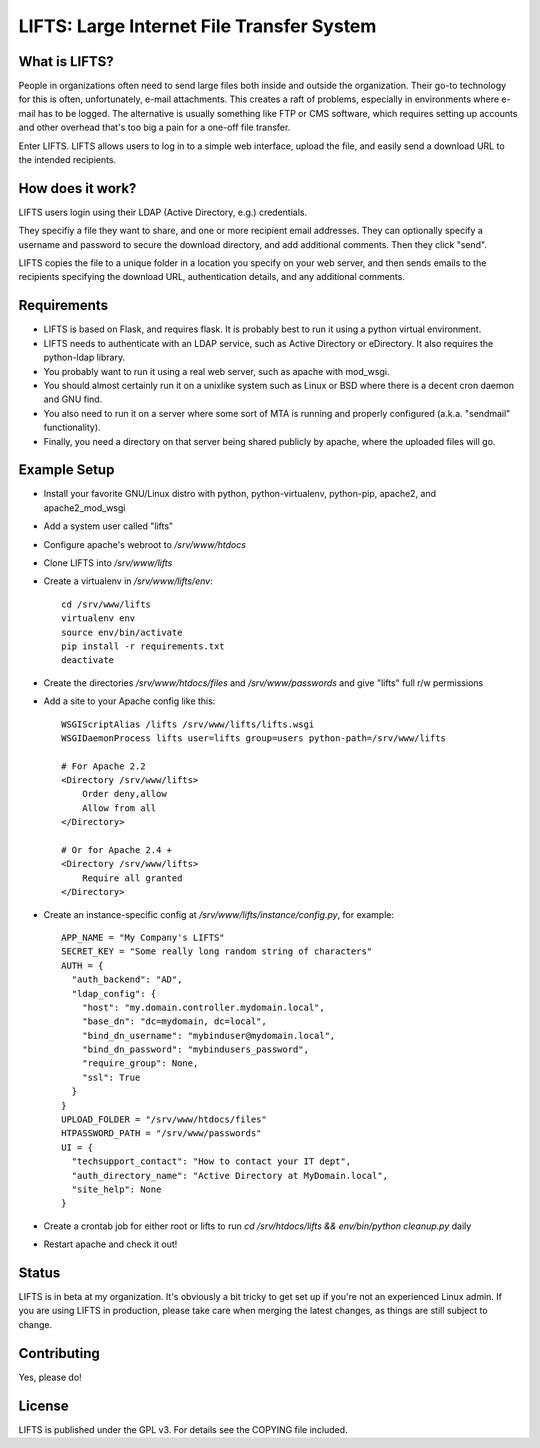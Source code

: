 ============================================
 LIFTS: Large Internet File Transfer System
============================================

What is LIFTS?
==============

People in organizations often need to send large files both inside and outside the organization.  Their go-to technology for this is often, unfortunately, e-mail attachments.  This creates a raft of problems, especially in environments where e-mail has to be logged.  The alternative is usually something like FTP or CMS software, which requires setting up accounts and other overhead that's too big a pain for a one-off file transfer.

Enter LIFTS.  LIFTS allows users to log in to a simple web interface, upload the file, and easily send a download URL to the intended recipients.

How does it work?
=================

LIFTS users login using their LDAP (Active Directory, e.g.) credentials.

They specifiy a file they want to share, and one or more recipient email addresses.  They can optionally specify a username and password to secure the download directory, and add additional comments.  Then they click "send".

LIFTS copies the file to a unique folder in a location you specify on your web server, and then sends emails to the recipients specifying the download URL, authentication details, and any additional comments.

Requirements
============

- LIFTS is based on Flask, and requires flask.  It is probably best to run it using a python virtual environment.
- LIFTS needs to authenticate with an LDAP service, such as Active Directory or eDirectory.  It also requires the python-ldap library.
- You probably want to run it using a real web server, such as apache with mod_wsgi.
- You should almost certainly run it on a unixlike system such as Linux or BSD where there is a decent cron daemon and GNU find.
- You also need to run it on a server where some sort of MTA is running and properly configured (a.k.a. "sendmail" functionality).
- Finally, you need a directory on that server being shared publicly by apache, where the uploaded files will go.

Example Setup
=============

- Install your favorite GNU/Linux distro with python, python-virtualenv, python-pip, apache2, and apache2_mod_wsgi
- Add a system user called "lifts"
- Configure apache's webroot to `/srv/www/htdocs`
- Clone LIFTS into `/srv/www/lifts`
- Create a virtualenv in `/srv/www/lifts/env`::

   cd /srv/www/lifts
   virtualenv env
   source env/bin/activate
   pip install -r requirements.txt
   deactivate

- Create the directories `/srv/www/htdocs/files` and `/srv/www/passwords` and give "lifts" full r/w permissions
- Add a site to your Apache config like this::

    WSGIScriptAlias /lifts /srv/www/lifts/lifts.wsgi
    WSGIDaemonProcess lifts user=lifts group=users python-path=/srv/www/lifts

    # For Apache 2.2
    <Directory /srv/www/lifts>
        Order deny,allow
        Allow from all
    </Directory>

    # Or for Apache 2.4 +
    <Directory /srv/www/lifts>
        Require all granted
    </Directory>
  
 
    
- Create an instance-specific config at `/srv/www/lifts/instance/config.py`, for example::

    APP_NAME = "My Company's LIFTS"
    SECRET_KEY = "Some really long random string of characters"
    AUTH = {
      "auth_backend": "AD",
      "ldap_config": {
        "host": "my.domain.controller.mydomain.local",
        "base_dn": "dc=mydomain, dc=local",
        "bind_dn_username": "mybinduser@mydomain.local",
        "bind_dn_password": "mybindusers_password",
        "require_group": None,
        "ssl": True
      }
    }
    UPLOAD_FOLDER = "/srv/www/htdocs/files"
    HTPASSWORD_PATH = "/srv/www/passwords"
    UI = {
      "techsupport_contact": "How to contact your IT dept",
      "auth_directory_name": "Active Directory at MyDomain.local",
      "site_help": None
    }

- Create a crontab job for either root or lifts to run `cd /srv/htdocs/lifts && env/bin/python cleanup.py` daily

- Restart apache and check it out!

Status
======

LIFTS is in beta at my organization.  It's obviously a bit tricky to get set up if you're not an experienced Linux admin.
If you are using LIFTS in production, please take care when merging the latest changes, as things are still subject to change.

Contributing
============

Yes, please do!

License
=======

LIFTS is published under the GPL v3.
For details see the COPYING file included.
